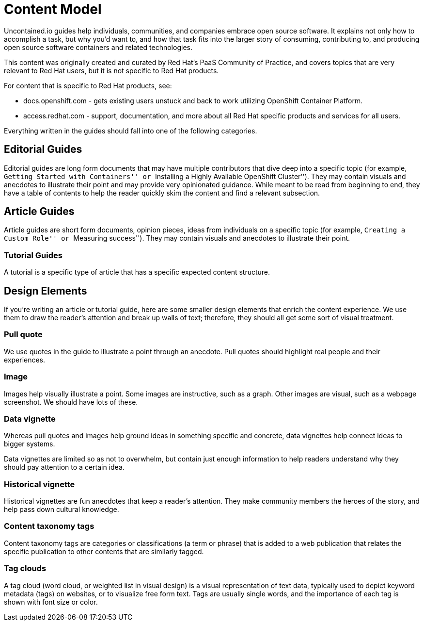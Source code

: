 [[content-model]]
= Content Model

Uncontained.io guides help individuals, communities, and companies
embrace open source software. It explains not only how to accomplish a
task, but why you’d want to, and how that task fits into the larger
story of consuming, contributing to, and producing open source software
containers and related technologies.

This content was originally created and curated by Red Hat’s PaaS
Community of Practice, and covers topics that are very relevant to Red
Hat users, but it is not specific to Red Hat products.

For content that is specific to Red Hat products, see:

* docs.openshift.com - gets existing users unstuck and back to work
utilizing OpenShift Container Platform.
* access.redhat.com - support, documentation, and more about all Red Hat
specific products and services for all users.

Everything written in the guides should fall into one of the following
categories.

[[editorial-guides]]
== Editorial Guides

Editorial guides are long form documents that may have multiple
contributors that dive deep into a specific topic (for example,
``Getting Started with Containers'' or ``Installing a Highly Available
OpenShift Cluster''). They may contain visuals and anecdotes to
illustrate their point and may provide very opinionated guidance. While
meant to be read from beginning to end, they have a table of contents to
help the reader quickly skim the content and find a relevant subsection.

[[article-guides]]
== Article Guides

Article guides are short form documents, opinion pieces, ideas from
individuals on a specific topic (for example, ``Creating a Custom Role''
or ``Measuring success''). They may contain visuals and anecdotes to
illustrate their point.

[[tutorial-guides]]
=== Tutorial Guides

A tutorial is a specific type of article that has a specific expected
content structure.

[[design-elements]]
== Design Elements

If you’re writing an article or tutorial guide, here are some smaller
design elements that enrich the content experience. We use them to draw
the reader’s attention and break up walls of text; therefore, they
should all get some sort of visual treatment.

[[pull-quote]]
=== Pull quote

We use quotes in the guide to illustrate a point through an anecdote.
Pull quotes should highlight real people and their experiences.

[[image]]
=== Image

Images help visually illustrate a point. Some images are instructive,
such as a graph. Other images are visual, such as a webpage screenshot.
We should have lots of these.

[[data-vignette]]
=== Data vignette

Whereas pull quotes and images help ground ideas in something specific
and concrete, data vignettes help connect ideas to bigger systems.

Data vignettes are limited so as not to overwhelm, but contain just
enough information to help readers understand why they should pay
attention to a certain idea.

[[historical-vignette]]
=== Historical vignette

Historical vignettes are fun anecdotes that keep a reader’s attention.
They make community members the heroes of the story, and help pass down
cultural knowledge.

[[content-taxonomy-tags]]
=== Content taxonomy tags

Content taxonomy tags are categories or classifications (a term or
phrase) that is added to a web publication that relates the specific
publication to other contents that are similarly tagged.

[[tag-clouds]]
=== Tag clouds

A tag cloud (word cloud, or weighted list in visual design) is a visual
representation of text data, typically used to depict keyword metadata
(tags) on websites, or to visualize free form text. Tags are usually
single words, and the importance of each tag is shown with font size or
color.
